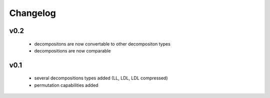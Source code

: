 Changelog
=====================


v0.2
----
    * decompositons are now convertable to other decompositon types
    * decompositions are now comparable 


v0.1
----
    * several decompositions types added (LL, LDL, LDL compressed)
    * permutation capabilities added 

